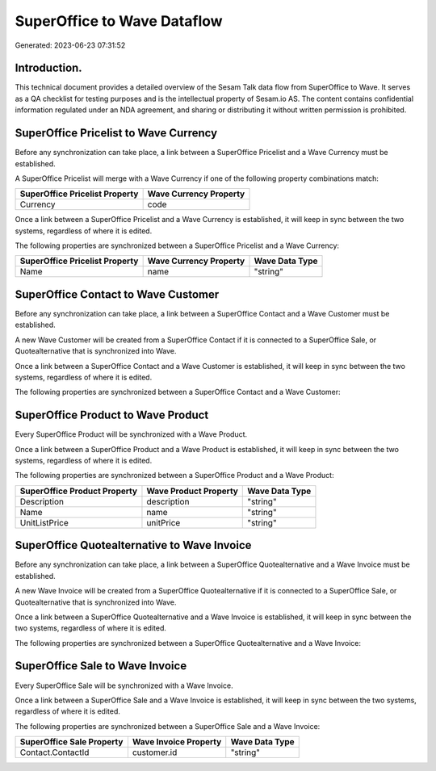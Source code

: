 ============================
SuperOffice to Wave Dataflow
============================

Generated: 2023-06-23 07:31:52

Introduction.
------------

This technical document provides a detailed overview of the Sesam Talk data flow from SuperOffice to Wave. It serves as a QA checklist for testing purposes and is the intellectual property of Sesam.io AS. The content contains confidential information regulated under an NDA agreement, and sharing or distributing it without written permission is prohibited.

SuperOffice Pricelist to Wave Currency
--------------------------------------
Before any synchronization can take place, a link between a SuperOffice Pricelist and a Wave Currency must be established.

A SuperOffice Pricelist will merge with a Wave Currency if one of the following property combinations match:

.. list-table::
   :header-rows: 1

   * - SuperOffice Pricelist Property
     - Wave Currency Property
   * - Currency
     - code

Once a link between a SuperOffice Pricelist and a Wave Currency is established, it will keep in sync between the two systems, regardless of where it is edited.

The following properties are synchronized between a SuperOffice Pricelist and a Wave Currency:

.. list-table::
   :header-rows: 1

   * - SuperOffice Pricelist Property
     - Wave Currency Property
     - Wave Data Type
   * - Name
     - name
     - "string"


SuperOffice Contact to Wave Customer
------------------------------------
Before any synchronization can take place, a link between a SuperOffice Contact and a Wave Customer must be established.

A new Wave Customer will be created from a SuperOffice Contact if it is connected to a SuperOffice Sale, or Quotealternative that is synchronized into Wave.

Once a link between a SuperOffice Contact and a Wave Customer is established, it will keep in sync between the two systems, regardless of where it is edited.

The following properties are synchronized between a SuperOffice Contact and a Wave Customer:

.. list-table::
   :header-rows: 1

   * - SuperOffice Contact Property
     - Wave Customer Property
     - Wave Data Type


SuperOffice Product to Wave Product
-----------------------------------
Every SuperOffice Product will be synchronized with a Wave Product.

Once a link between a SuperOffice Product and a Wave Product is established, it will keep in sync between the two systems, regardless of where it is edited.

The following properties are synchronized between a SuperOffice Product and a Wave Product:

.. list-table::
   :header-rows: 1

   * - SuperOffice Product Property
     - Wave Product Property
     - Wave Data Type
   * - Description
     - description
     - "string"
   * - Name
     - name
     - "string"
   * - UnitListPrice
     - unitPrice
     - "string"


SuperOffice Quotealternative to Wave Invoice
--------------------------------------------
Before any synchronization can take place, a link between a SuperOffice Quotealternative and a Wave Invoice must be established.

A new Wave Invoice will be created from a SuperOffice Quotealternative if it is connected to a SuperOffice Sale, or Quotealternative that is synchronized into Wave.

Once a link between a SuperOffice Quotealternative and a Wave Invoice is established, it will keep in sync between the two systems, regardless of where it is edited.

The following properties are synchronized between a SuperOffice Quotealternative and a Wave Invoice:

.. list-table::
   :header-rows: 1

   * - SuperOffice Quotealternative Property
     - Wave Invoice Property
     - Wave Data Type


SuperOffice Sale to Wave Invoice
--------------------------------
Every SuperOffice Sale will be synchronized with a Wave Invoice.

Once a link between a SuperOffice Sale and a Wave Invoice is established, it will keep in sync between the two systems, regardless of where it is edited.

The following properties are synchronized between a SuperOffice Sale and a Wave Invoice:

.. list-table::
   :header-rows: 1

   * - SuperOffice Sale Property
     - Wave Invoice Property
     - Wave Data Type
   * - Contact.ContactId
     - customer.id
     - "string"

